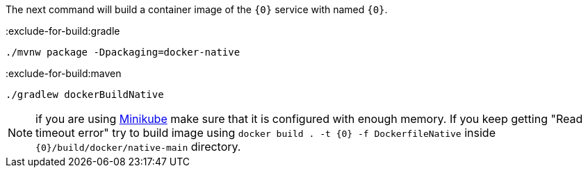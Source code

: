 The next command will build a container image of the `{0}` service with named `{0}`.

:exclude-for-build:gradle

[source,bash]
----
./mvnw package -Dpackaging=docker-native
----
:exclude-for-build:

:exclude-for-build:maven

[source,bash]
----
./gradlew dockerBuildNative
----

NOTE: if you are using https://minikube.sigs.k8s.io/[Minikube] make sure that it is configured with enough memory. If you keep getting "Read timeout error" try to build image using `docker build . -t {0} -f DockerfileNative` inside `{0}/build/docker/native-main` directory.

:exclude-for-build:
